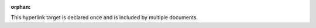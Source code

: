 :orphan:

.. _ambiguous_shared_hyperlink:

This hyperlink target is declared once and is included by multiple documents.
